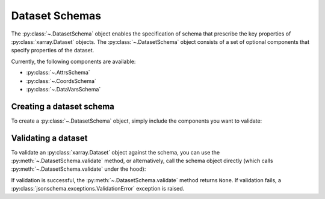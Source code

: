 ###############
Dataset Schemas
###############

The :py:class:`~.DatasetSchema` object enables the specification of schema that
prescribe the key properties of :py:class:`xarray.Dataset` objects. The :py:class:`~.DatasetSchema`
object consists of a set of optional components that specify properties of the dataset.

Currently, the following components are available:

- :py:class:`~.AttrsSchema`
- :py:class:`~.CoordsSchema`
- :py:class:`~.DataVarsSchema`

Creating a dataset schema
-------------------------

To create a :py:class:`~.DatasetSchema` object, simply include the
components you want to validate:

..  doctest::

    >>> data_vars = xarray_jsonschema.DataVarsSchema(data_vars=[da_model])
    >>> ds_schema = xarray_jsonschema.DatasetSchema(data_vars=data_vars)

Validating a dataset
--------------------

To validate an :py:class:`xarray.Dataset` object against the schema, you can
use the :py:meth:`~.DatasetSchema.validate` method, or alternatively, call the schema
object directly (which calls :py:meth:`~.DatasetSchema.validate` under the hood):

..  doctest::

    >>> ds = da.to_dataset()
    >>> ds_schema.validate(ds)
    >>> ds_schema(ds)

If validation is successful, the :py:meth:`~.DatasetSchema.validate` method
returns ``None``. If validation fails, a :py:class:`jsonschema.exceptions.ValidationError`
exception is raised.
